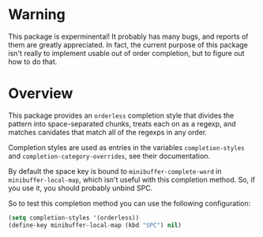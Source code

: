 * Warning

This package is experminental! It probably has many bugs, and reports
of them are greatly appreciated. In fact, the current purpose of this
package isn't really to implement usable out of order completion, but
to figure out how to do that.

* Overview

This package provides an =orderless= completion style that divides
the pattern into space-separated chunks, treats each on as a
regexp, and matches canidates that match all of the regexps in any
order.

Completion styles are used as entries in the variables
=completion-styles= and =completion-category-overrides=, see their
documentation.

By default the space key is bound to =minibuffer-complete-word= in
=minibuffer-local-map=, which isn't useful with this completion method.
So, if you use it, you should probably unbind SPC.

So to test this completion method you can use the following
configuration:

#+begin_src emacs-lisp
(setq completion-styles '(orderless))
(define-key minibuffer-local-map (kbd "SPC") nil)
#+end_src
